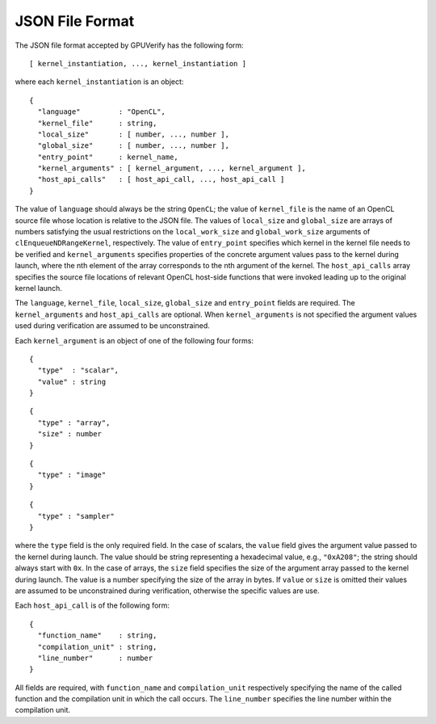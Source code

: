 ================
JSON File Format
================

The JSON file format accepted by GPUVerify has the following form::

  [ kernel_instantiation, ..., kernel_instantiation ]

where each ``kernel_instantiation`` is an object::

  {
    "language"         : "OpenCL",
    "kernel_file"      : string,
    "local_size"       : [ number, ..., number ],
    "global_size"      : [ number, ..., number ],
    "entry_point"      : kernel_name,
    "kernel_arguments" : [ kernel_argument, ..., kernel_argument ],
    "host_api_calls"   : [ host_api_call, ..., host_api_call ]
  }

The value of ``language`` should always be the string ``OpenCL``; the value of
``kernel_file`` is the name of an OpenCL source file whose location is relative
to the JSON file. The values of ``local_size`` and ``global_size`` are arrays
of numbers satisfying the usual restrictions on the ``local_work_size`` and
``global_work_size`` arguments of ``clEnqueueNDRangeKernel``, respectively.
The value of ``entry_point`` specifies which kernel in the kernel file needs to
be verified and ``kernel_arguments`` specifies properties of the concrete
argument values pass to the kernel during launch, where the nth element of the
array corresponds to the nth argument of the kernel. The ``host_api_calls``
array specifies the source file locations of relevant OpenCL host-side
functions that were invoked leading up to the original kernel launch.

The ``language``, ``kernel_file``, ``local_size``, ``global_size`` and
``entry_point`` fields are required. The ``kernel_arguments`` and
``host_api_calls`` are optional. When ``kernel_arguments`` is not specified
the argument values used during verification are assumed to be unconstrained.

Each ``kernel_argument`` is an object of one of the following four forms::

  {
    "type"  : "scalar",
    "value" : string
  }

::

  {
    "type" : "array",
    "size" : number
  }

::

  {
    "type" : "image"
  }

::

  {
    "type" : "sampler"
  }

where the ``type`` field is the only required field. In the case of scalars,
the ``value`` field gives the argument value passed to the kernel during
launch. The value should be string representing a hexadecimal value, e.g.,
``"0xA208"``; the string should always start with ``0x``. In the case of
arrays, the ``size`` field specifies the size of the argument array passed to
the kernel during launch. The value is a number specifying the size of the
array in bytes. If ``value`` or ``size`` is omitted their values are assumed
to be unconstrained during verification, otherwise the specific values are use.

Each ``host_api_call`` is of the following form::

  {
    "function_name"    : string,
    "compilation_unit" : string,
    "line_number"      : number
  }

All fields are required, with ``function_name`` and ``compilation_unit``
respectively specifying the name of the called function and the compilation
unit in which the call occurs. The ``line_number`` specifies the line number
within the compilation unit.
